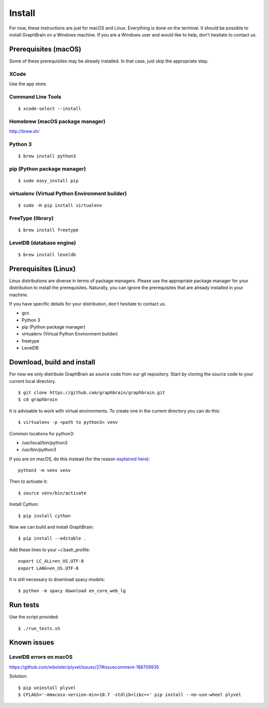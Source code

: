 =======
Install
=======

For now, these instructions are just for macOS and Linux. Everything is done on the terminal.
It should be possible to install GraphBrain on a Windows machine. If you are a Windows user and would like to help,
don't hesitate to contact us.

Prerequisites (macOS)
=====================

Some of these prerequisites may be already installed. In that case, just skip the appropriate step.

XCode
-----

Use the app store.

Command Line Tools
------------------

::

   $ xcode-select --install

Homebrew (macOS package manager)
--------------------------------

http://brew.sh/


Python 3
--------

::

   $ brew install python3

pip (Python package manager)
----------------------------

::

   $ sudo easy_install pip

virtualenv (Virtual Python Environment builder)
-----------------------------------------------

::

   $ sudo -H pip install virtualenv

FreeType (library)
------------------

::

   $ brew install freetype

LevelDB (database engine)
-------------------------

::

   $ brew install leveldb

Prerequisites (Linux)
=====================

Linux distributions are diverse in terms of package managers. Please use the appropriate package manager for your
distribution to install the prerequisites. Naturally, you can ignore the prerequisites that are already installed in
your machine.

If you have specific details for your distribution, don't hesitate to contact us.

* gcc
* Python 3
* pip (Python package manager)
* virtualenv (Virtual Python Environment builder)
* freetype
* LevelDB

Download, build and install
===========================

For now we only distribute GraphBrain as source code from our git repository.
Start by cloning the source code to your current local directory.
::

   $ git clone https://github.com/graphbrain/graphbrain.git
   $ cd graphbrain

It is advisable to work with virtual environments. To create one in the current directory you can do this::

   $ virtualenv -p <path to python3> venv

Common locations for python3:

* /usr/local/bin/python3
* /usr/bin/python3

If you are on macOS, do this instead (for the reason `explained here <http://matplotlib.org/faq/osx_framework.html#osxframework-faq>`_)::

   python3 -m venv venv

Then to activate it::

   $ source venv/bin/activate

Install Cython::

   $ pip install cython

Now we can build and install GraphBrain::

   $ pip install --editable .

Add these lines to your ~/.bash_profile::

   export LC_ALL=en_US.UTF-8
   export LANG=en_US.UTF-8

It is still necessary to download spacy models::

   $ python -m spacy download en_core_web_lg

Run tests
=========

Use the script provided::

  $ ./run_tests.sh

Known issues
============

LevelDB errors on macOS
-----------------------

https://github.com/wbolster/plyvel/issues/27#issuecomment-188709935

Solution::

   $ pip uninstall plyvel
   $ CFLAGS='-mmacosx-version-min=10.7 -stdlib=libc++' pip install --no-use-wheel plyvel